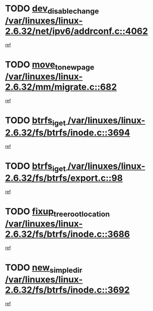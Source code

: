 * TODO [[view:/var/linuxes/linux-2.6.32/net/ipv6/addrconf.c::face=ovl-face1::linb=4062::colb=4::cole=22][dev_disable_change /var/linuxes/linux-2.6.32/net/ipv6/addrconf.c::4062]]
[[view:/var/linuxes/linux-2.6.32/net/ipv6/addrconf.c::face=ovl-face2::linb=4056::colb=2::cole=15][ref]]
* TODO [[view:/var/linuxes/linux-2.6.32/mm/migrate.c::face=ovl-face1::linb=682::colb=7::cole=23][move_to_new_page /var/linuxes/linux-2.6.32/mm/migrate.c::682]]
[[view:/var/linuxes/linux-2.6.32/mm/migrate.c::face=ovl-face2::linb=646::colb=2::cole=15][ref]]
* TODO [[view:/var/linuxes/linux-2.6.32/fs/btrfs/inode.c::face=ovl-face1::linb=3694::colb=10::cole=20][btrfs_iget /var/linuxes/linux-2.6.32/fs/btrfs/inode.c::3694]]
[[view:/var/linuxes/linux-2.6.32/fs/btrfs/inode.c::face=ovl-face2::linb=3685::colb=9::cole=23][ref]]
* TODO [[view:/var/linuxes/linux-2.6.32/fs/btrfs/export.c::face=ovl-face1::linb=98::colb=9::cole=19][btrfs_iget /var/linuxes/linux-2.6.32/fs/btrfs/export.c::98]]
[[view:/var/linuxes/linux-2.6.32/fs/btrfs/export.c::face=ovl-face2::linb=81::colb=9::cole=23][ref]]
* TODO [[view:/var/linuxes/linux-2.6.32/fs/btrfs/inode.c::face=ovl-face1::linb=3686::colb=7::cole=31][fixup_tree_root_location /var/linuxes/linux-2.6.32/fs/btrfs/inode.c::3686]]
[[view:/var/linuxes/linux-2.6.32/fs/btrfs/inode.c::face=ovl-face2::linb=3685::colb=9::cole=23][ref]]
* TODO [[view:/var/linuxes/linux-2.6.32/fs/btrfs/inode.c::face=ovl-face1::linb=3692::colb=11::cole=25][new_simple_dir /var/linuxes/linux-2.6.32/fs/btrfs/inode.c::3692]]
[[view:/var/linuxes/linux-2.6.32/fs/btrfs/inode.c::face=ovl-face2::linb=3685::colb=9::cole=23][ref]]

